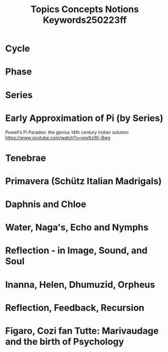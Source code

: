 #+title: Topics Concepts Notions Keywords250223ff

* Cycle
* Phase
* Series
* Early Approximation of Pi (by Series)

Powell’s Pi Paradox: the genius 14th century Indian solution https://www.youtube.com/watch?v=ypxKzWi-Bwg
* Tenebrae
* Primavera (Schütz Italian Madrigals)
* Daphnis and Chloe
* Water, Naga's, Echo and Nymphs
* Reflection - in Image, Sound, and Soul
* Inanna, Helen, Dhumuzid, Orpheus
* Reflection, Feedback, Recursion
* Figaro, Cozi fan Tutte: Marivaudage and the birth of Psychology
